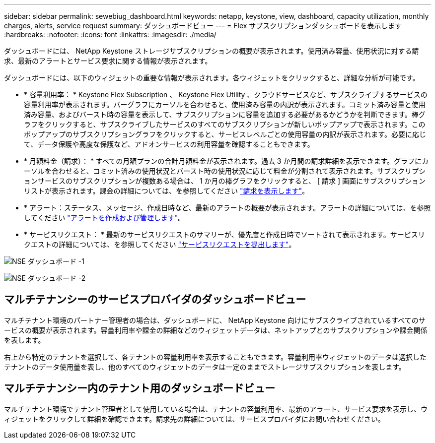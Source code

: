 ---
sidebar: sidebar 
permalink: sewebiug_dashboard.html 
keywords: netapp, keystone, view, dashboard, capacity utilization, monthly charges, alerts, service request 
summary: ダッシュボードビュー 
---
= Flex サブスクリプションダッシュボードを表示します
:hardbreaks:
:nofooter: 
:icons: font
:linkattrs: 
:imagesdir: ./media/


[role="lead"]
ダッシュボードには、 NetApp Keystone ストレージサブスクリプションの概要が表示されます。使用済み容量、使用状況に対する請求、最新のアラートとサービス要求に関する情報が表示されます。

ダッシュボードには、以下のウィジェットの重要な情報が表示されます。各ウィジェットをクリックすると、詳細な分析が可能です。

* * 容量利用率： * Keystone Flex Subscription 、 Keystone Flex Utility 、クラウドサービスなど、サブスクライブするサービスの容量利用率が表示されます。バーグラフにカーソルを合わせると、使用済み容量の内訳が表示されます。コミット済み容量と使用済み容量、およびバースト時の容量を表示して、サブスクリプションに容量を追加する必要があるかどうかを判断できます。棒グラフをクリックすると、サブスクライブしたサービスのすべてのサブスクリプションが新しいポップアップで表示されます。このポップアップのサブスクリプショングラフをクリックすると、サービスレベルごとの使用容量の内訳が表示されます。必要に応じて、データ保護や高度な保護など、アドオンサービスの利用容量を確認することもできます。
* * 月額料金（請求）： * すべての月額プランの合計月額料金が表示されます。過去 3 か月間の請求詳細を表示できます。グラフにカーソルを合わせると、コミット済みの使用状況とバースト時の使用状況に応じて料金が分割されて表示されます。サブスクリプションサービスのサブスクリプションが複数ある場合は、 1 か月の棒グラフをクリックすると、 [ 請求 ] 画面にサブスクリプションリストが表示されます。課金の詳細については、を参照してください link:sewebiug_billing.html["請求を表示します"]。
* * アラート：ステータス、メッセージ、作成日時など、最新のアラートの概要が表示されます。アラートの詳細については、を参照してください link:sewebiug_alerts.html["アラートを作成および管理します"]。
* * サービスリクエスト： * 最新のサービスリクエストのサマリーが、優先度と作成日時でソートされて表示されます。サービスリクエストの詳細については、を参照してください link:sewebiug_raise_a_service_request.html["サービスリクエストを提出します"]。


image:sewebiug_image9_dashboard1.png["NSE ダッシュボード -1"]

image:sewebiug_image9_dashboard2.png["NSE ダッシュボード -2"]



== マルチテナンシーのサービスプロバイダのダッシュボードビュー

マルチテナント環境のパートナー管理者の場合は、ダッシュボードに、 NetApp Keystone 向けにサブスクライブされているすべてのサービスの概要が表示されます。容量利用率や課金の詳細などのウィジェットデータは、ネットアップとのサブスクリプションや課金関係を表します。

右上から特定のテナントを選択して、各テナントの容量利用率を表示することもできます。容量利用率ウィジェットのデータは選択したテナントのデータ使用量を表し、他のすべてのウィジェットのデータは一定のままでストレージサブスクリプションを表します。



== マルチテナンシー内のテナント用のダッシュボードビュー

マルチテナント環境でテナント管理者として使用している場合は、テナントの容量利用率、最新のアラート、サービス要求を表示し、ウィジェットをクリックして詳細を確認できます。請求先の詳細については、サービスプロバイダにお問い合わせください。
